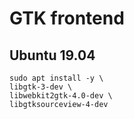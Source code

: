 * GTK frontend
** Ubuntu 19.04
#+begin_src shell
sudo apt install -y \
libgtk-3-dev \
libwebkit2gtk-4.0-dev \
libgtksourceview-4-dev
  #+end_src
